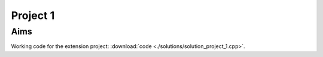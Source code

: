 Project 1
==========


Aims
----

Working code for the extension project: :download:`code
<./solutions/solution_project_1.cpp>`.
